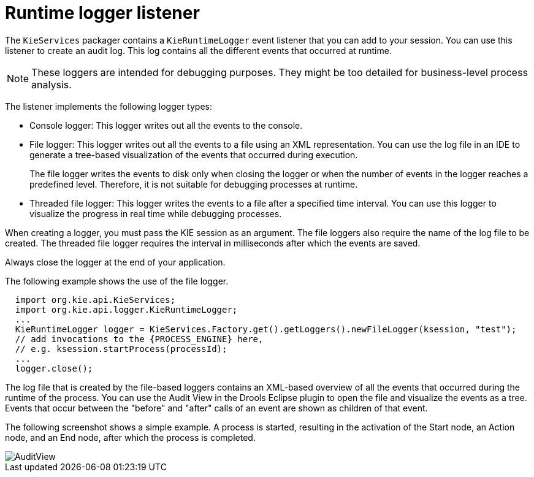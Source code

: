 [id='runtime-logger-listener-con_{context}']
= Runtime logger listener

The `KieServices` packager contains a `KieRuntimeLogger` event listener that you can add to your session. You can use this listener  to create an audit log. This log contains all the different events that occurred at runtime.

[NOTE]
====
These loggers are intended for debugging purposes. They might be too detailed for business-level process analysis. 
====

The listener implements the following logger types:

* Console logger: This logger writes out all the events to the console.
* File logger: This logger writes out all the events to a file using an XML representation. You can use the log file in an IDE to generate a tree-based visualization of the events that occurred during execution.
+
The file logger writes the events to disk only when closing the logger or when the number of events in the logger reaches a predefined level. Therefore, it is not suitable for debugging processes at runtime.
* Threaded file logger: This logger writes the events to a file after a specified time interval. You can use this logger to visualize the progress in real time while debugging processes.

When creating a logger, you must pass the KIE session as an argument. The file loggers also require the name of the log file to be created. The threaded file logger requires the interval in milliseconds after which the events are saved.

Always close the logger at the end of your application.

The following example shows the use of the file logger.

[source,java,subs="attributes+"]
----

  import org.kie.api.KieServices;
  import org.kie.api.logger.KieRuntimeLogger;
  ...
  KieRuntimeLogger logger = KieServices.Factory.get().getLoggers().newFileLogger(ksession, "test");
  // add invocations to the {PROCESS_ENGINE} here,
  // e.g. ksession.startProcess(processId);
  ...
  logger.close();
----

The log file that is created by the file-based loggers contains an XML-based overview of all the events that occurred during the runtime of the process. You can use the Audit View in the Drools Eclipse plugin to open the file and visualize the events as a tree. Events that occur between the "before" and "after" calls of an event are shown as children of that event.

The following screenshot shows a simple example. A process is started, resulting in the activation of the Start node, an Action node, and an End node, after which the process is completed.

image::CoreEngine/AuditView.png[]

